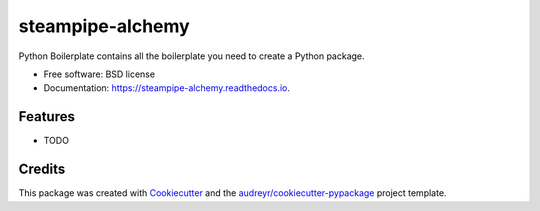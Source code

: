 =================
steampipe-alchemy
=================


.. image:: https://img.shields.io/pypi/v/steampipe_alchemy.svg
        :target: https://pypi.python.org/pypi/steampipe_alchemy

.. image:: https://img.shields.io/travis/RyanJarv/steampipe_alchemy.svg
        :target: https://travis-ci.com/RyanJarv/steampipe_alchemy

.. image:: https://readthedocs.org/projects/steampipe-alchemy/badge/?version=latest
        :target: https://steampipe-alchemy.readthedocs.io/en/latest/?version=latest
        :alt: Documentation Status




Python Boilerplate contains all the boilerplate you need to create a Python package.


* Free software: BSD license
* Documentation: https://steampipe-alchemy.readthedocs.io.


Features
--------

* TODO

Credits
-------

This package was created with Cookiecutter_ and the `audreyr/cookiecutter-pypackage`_ project template.

.. _Cookiecutter: https://github.com/audreyr/cookiecutter
.. _`audreyr/cookiecutter-pypackage`: https://github.com/audreyr/cookiecutter-pypackage
